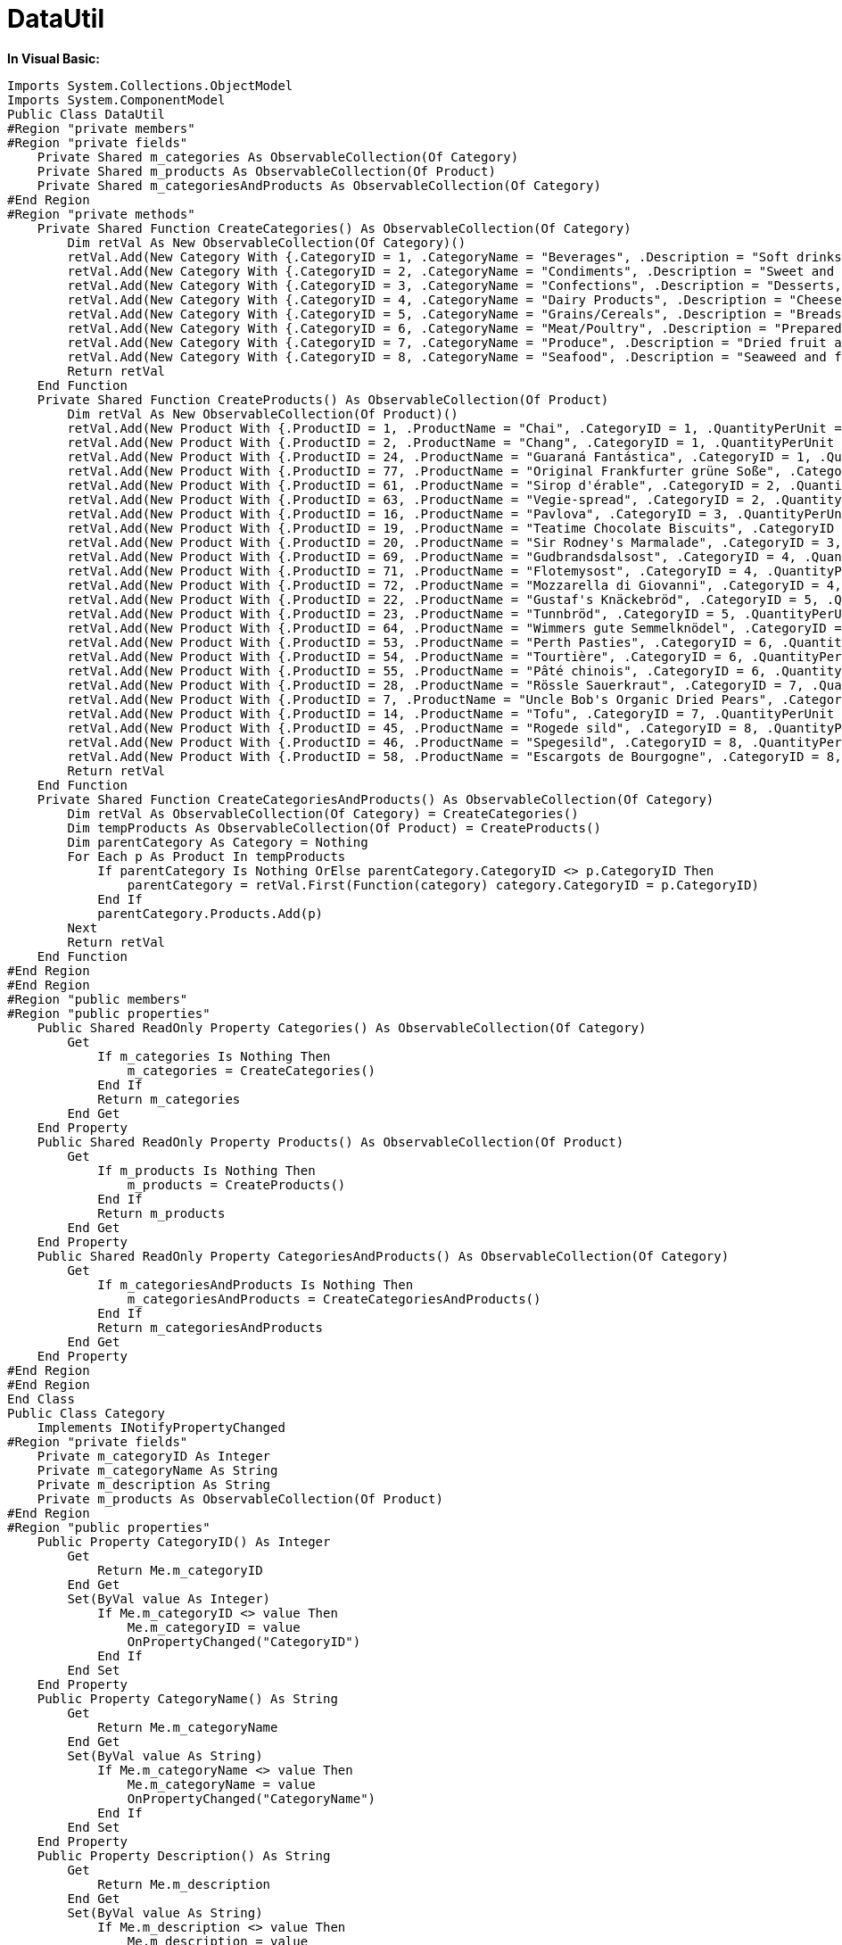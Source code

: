 ﻿////

|metadata|
{
    "name": "resources-datautil",
    "controlName": [],
    "tags": ["Data Presentation"],
    "guid": "{C7453376-5962-44E5-B039-91D2674A0BB9}",  
    "buildFlags": [],
    "createdOn": "2016-05-25T18:21:53.2300098Z"
}
|metadata|
////

= DataUtil

*In Visual Basic:*

----
Imports System.Collections.ObjectModel
Imports System.ComponentModel
Public Class DataUtil
#Region "private members"
#Region "private fields"
    Private Shared m_categories As ObservableCollection(Of Category)
    Private Shared m_products As ObservableCollection(Of Product)
    Private Shared m_categoriesAndProducts As ObservableCollection(Of Category)
#End Region
#Region "private methods"
    Private Shared Function CreateCategories() As ObservableCollection(Of Category)
        Dim retVal As New ObservableCollection(Of Category)()
        retVal.Add(New Category With {.CategoryID = 1, .CategoryName = "Beverages", .Description = "Soft drinks, coffees, teas, beers, and ales"})
        retVal.Add(New Category With {.CategoryID = 2, .CategoryName = "Condiments", .Description = "Sweet and savory sauces, relishes, spreads, and seasonings"})
        retVal.Add(New Category With {.CategoryID = 3, .CategoryName = "Confections", .Description = "Desserts, candies, and sweet breads"})
        retVal.Add(New Category With {.CategoryID = 4, .CategoryName = "Dairy Products", .Description = "Cheeses"})
        retVal.Add(New Category With {.CategoryID = 5, .CategoryName = "Grains/Cereals", .Description = "Breads, crackers, pasta, and cereal"})
        retVal.Add(New Category With {.CategoryID = 6, .CategoryName = "Meat/Poultry", .Description = "Prepared meats"})
        retVal.Add(New Category With {.CategoryID = 7, .CategoryName = "Produce", .Description = "Dried fruit and bean curd"})
        retVal.Add(New Category With {.CategoryID = 8, .CategoryName = "Seafood", .Description = "Seaweed and fish"})
        Return retVal
    End Function
    Private Shared Function CreateProducts() As ObservableCollection(Of Product)
        Dim retVal As New ObservableCollection(Of Product)()
        retVal.Add(New Product With {.ProductID = 1, .ProductName = "Chai", .CategoryID = 1, .QuantityPerUnit = "10 boxes x 20 bags", .UnitPrice = 18D, .UnitsInStock = 39, .UnitsOnOrder = 0, .ReorderLevel = 10, .Discontinued = False})
        retVal.Add(New Product With {.ProductID = 2, .ProductName = "Chang", .CategoryID = 1, .QuantityPerUnit = "24 - 12 oz bottles", .UnitPrice = 19D, .UnitsInStock = 17, .UnitsOnOrder = 40, .ReorderLevel = 25, .Discontinued = False})
        retVal.Add(New Product With {.ProductID = 24, .ProductName = "Guaraná Fantástica", .CategoryID = 1, .QuantityPerUnit = "12 - 355 ml cans", .UnitPrice = 4.5D, .UnitsInStock = 20, .UnitsOnOrder = 0, .ReorderLevel = 0, .Discontinued = True})
        retVal.Add(New Product With {.ProductID = 77, .ProductName = "Original Frankfurter grüne Soße", .CategoryID = 2, .QuantityPerUnit = "12 boxes", .UnitPrice = 13D, .UnitsInStock = 32, .UnitsOnOrder = 0, .ReorderLevel = 15, .Discontinued = False})
        retVal.Add(New Product With {.ProductID = 61, .ProductName = "Sirop d'érable", .CategoryID = 2, .QuantityPerUnit = "24 - 500 ml bottles", .UnitPrice = 28.5D, .UnitsInStock = 113, .UnitsOnOrder = 0, .ReorderLevel = 25, .Discontinued = False})
        retVal.Add(New Product With {.ProductID = 63, .ProductName = "Vegie-spread", .CategoryID = 2, .QuantityPerUnit = "15 - 625 g jars", .UnitPrice = 43.9D, .UnitsInStock = 24, .UnitsOnOrder = 0, .ReorderLevel = 5, .Discontinued = False})
        retVal.Add(New Product With {.ProductID = 16, .ProductName = "Pavlova", .CategoryID = 3, .QuantityPerUnit = "32 - 500 g boxes", .UnitPrice = 17.45D, .UnitsInStock = 29, .UnitsOnOrder = 0, .ReorderLevel = 10, .Discontinued = False})
        retVal.Add(New Product With {.ProductID = 19, .ProductName = "Teatime Chocolate Biscuits", .CategoryID = 3, .QuantityPerUnit = "10 boxes x 12 pieces", .UnitPrice = 9.2D, .UnitsInStock = 25, .UnitsOnOrder = 0, .ReorderLevel = 5, .Discontinued = False})
        retVal.Add(New Product With {.ProductID = 20, .ProductName = "Sir Rodney's Marmalade", .CategoryID = 3, .QuantityPerUnit = "30 gift boxes", .UnitPrice = 81D, .UnitsInStock = 40, .UnitsOnOrder = 0, .ReorderLevel = 0, .Discontinued = False})
        retVal.Add(New Product With {.ProductID = 69, .ProductName = "Gudbrandsdalsost", .CategoryID = 4, .QuantityPerUnit = "10 kg pkg.", .UnitPrice = 36D, .UnitsInStock = 26, .UnitsOnOrder = 0, .ReorderLevel = 15, .Discontinued = False})
        retVal.Add(New Product With {.ProductID = 71, .ProductName = "Flotemysost", .CategoryID = 4, .QuantityPerUnit = "10 - 500 g pkgs.", .UnitPrice = 21.5D, .UnitsInStock = 26, .UnitsOnOrder = 0, .ReorderLevel = 0, .Discontinued = False})
        retVal.Add(New Product With {.ProductID = 72, .ProductName = "Mozzarella di Giovanni", .CategoryID = 4, .QuantityPerUnit = "24 - 200 g pkgs.", .UnitPrice = 34.8D, .UnitsInStock = 14, .UnitsOnOrder = 0, .ReorderLevel = 0, .Discontinued = False})
        retVal.Add(New Product With {.ProductID = 22, .ProductName = "Gustaf's Knäckebröd", .CategoryID = 5, .QuantityPerUnit = "24 - 500 g pkgs.", .UnitPrice = 21D, .UnitsInStock = 104, .UnitsOnOrder = 0, .ReorderLevel = 25, .Discontinued = False})
        retVal.Add(New Product With {.ProductID = 23, .ProductName = "Tunnbröd", .CategoryID = 5, .QuantityPerUnit = "12 - 250 g pkgs.", .UnitPrice = 9D, .UnitsInStock = 61, .UnitsOnOrder = 0, .ReorderLevel = 25, .Discontinued = False})
        retVal.Add(New Product With {.ProductID = 64, .ProductName = "Wimmers gute Semmelknödel", .CategoryID = 5, .QuantityPerUnit = "20 bags x 4 pieces", .UnitPrice = 33.25D, .UnitsInStock = 22, .UnitsOnOrder = 80, .ReorderLevel = 30, .Discontinued = False})
        retVal.Add(New Product With {.ProductID = 53, .ProductName = "Perth Pasties", .CategoryID = 6, .QuantityPerUnit = "48 pieces", .UnitPrice = 32.8D, .UnitsInStock = 0, .UnitsOnOrder = 0, .ReorderLevel = 0, .Discontinued = True})
        retVal.Add(New Product With {.ProductID = 54, .ProductName = "Tourtière", .CategoryID = 6, .QuantityPerUnit = "16 pies", .UnitPrice = 7.45D, .UnitsInStock = 21, .UnitsOnOrder = 0, .ReorderLevel = 10, .Discontinued = False})
        retVal.Add(New Product With {.ProductID = 55, .ProductName = "Pâté chinois", .CategoryID = 6, .QuantityPerUnit = "24 boxes x 2 pies", .UnitPrice = 24D, .UnitsInStock = 115, .UnitsOnOrder = 0, .ReorderLevel = 20, .Discontinued = False})
        retVal.Add(New Product With {.ProductID = 28, .ProductName = "Rössle Sauerkraut", .CategoryID = 7, .QuantityPerUnit = "25 - 825 g cans", .UnitPrice = 45.6D, .UnitsInStock = 26, .UnitsOnOrder = 0, .ReorderLevel = 0, .Discontinued = True})
        retVal.Add(New Product With {.ProductID = 7, .ProductName = "Uncle Bob's Organic Dried Pears", .CategoryID = 7, .QuantityPerUnit = "12 - 1 lb pkgs.", .UnitPrice = 30D, .UnitsInStock = 15, .UnitsOnOrder = 0, .ReorderLevel = 10, .Discontinued = False})
        retVal.Add(New Product With {.ProductID = 14, .ProductName = "Tofu", .CategoryID = 7, .QuantityPerUnit = "40 - 100 g pkgs.", .UnitPrice = 23.25D, .UnitsInStock = 35, .UnitsOnOrder = 0, .ReorderLevel = 0, .Discontinued = False})
        retVal.Add(New Product With {.ProductID = 45, .ProductName = "Rogede sild", .CategoryID = 8, .QuantityPerUnit = "1k pkg.", .UnitPrice = 9.5D, .UnitsInStock = 5, .UnitsOnOrder = 70, .ReorderLevel = 15, .Discontinued = False})
        retVal.Add(New Product With {.ProductID = 46, .ProductName = "Spegesild", .CategoryID = 8, .QuantityPerUnit = "4 - 450 g glasses", .UnitPrice = 12D, .UnitsInStock = 95, .UnitsOnOrder = 0, .ReorderLevel = 0, .Discontinued = False})
        retVal.Add(New Product With {.ProductID = 58, .ProductName = "Escargots de Bourgogne", .CategoryID = 8, .QuantityPerUnit = "24 pieces", .UnitPrice = 13.25D, .UnitsInStock = 62, .UnitsOnOrder = 0, .ReorderLevel = 20, .Discontinued = False})
        Return retVal
    End Function
    Private Shared Function CreateCategoriesAndProducts() As ObservableCollection(Of Category)
        Dim retVal As ObservableCollection(Of Category) = CreateCategories()
        Dim tempProducts As ObservableCollection(Of Product) = CreateProducts()
        Dim parentCategory As Category = Nothing
        For Each p As Product In tempProducts
            If parentCategory Is Nothing OrElse parentCategory.CategoryID <> p.CategoryID Then
                parentCategory = retVal.First(Function(category) category.CategoryID = p.CategoryID)
            End If
            parentCategory.Products.Add(p)
        Next
        Return retVal
    End Function
#End Region
#End Region
#Region "public members"
#Region "public properties"
    Public Shared ReadOnly Property Categories() As ObservableCollection(Of Category)
        Get
            If m_categories Is Nothing Then
                m_categories = CreateCategories()
            End If
            Return m_categories
        End Get
    End Property
    Public Shared ReadOnly Property Products() As ObservableCollection(Of Product)
        Get
            If m_products Is Nothing Then
                m_products = CreateProducts()
            End If
            Return m_products
        End Get
    End Property
    Public Shared ReadOnly Property CategoriesAndProducts() As ObservableCollection(Of Category)
        Get
            If m_categoriesAndProducts Is Nothing Then
                m_categoriesAndProducts = CreateCategoriesAndProducts()
            End If
            Return m_categoriesAndProducts
        End Get
    End Property
#End Region
#End Region
End Class
Public Class Category
    Implements INotifyPropertyChanged
#Region "private fields"
    Private m_categoryID As Integer
    Private m_categoryName As String
    Private m_description As String
    Private m_products As ObservableCollection(Of Product)
#End Region
#Region "public properties"
    Public Property CategoryID() As Integer
        Get
            Return Me.m_categoryID
        End Get
        Set(ByVal value As Integer)
            If Me.m_categoryID <> value Then
                Me.m_categoryID = value
                OnPropertyChanged("CategoryID")
            End If
        End Set
    End Property
    Public Property CategoryName() As String
        Get
            Return Me.m_categoryName
        End Get
        Set(ByVal value As String)
            If Me.m_categoryName <> value Then
                Me.m_categoryName = value
                OnPropertyChanged("CategoryName")
            End If
        End Set
    End Property
    Public Property Description() As String
        Get
            Return Me.m_description
        End Get
        Set(ByVal value As String)
            If Me.m_description <> value Then
                Me.m_description = value
                OnPropertyChanged("Description")
            End If
        End Set
    End Property
    Public ReadOnly Property Products() As ObservableCollection(Of Product)
        Get
            If m_products Is Nothing Then
                m_products = New ObservableCollection(Of Product)()
            End If
            Return Me.m_products
        End Get
    End Property
#End Region
#Region "INotifyPropertyChanged Members"
    Public Event PropertyChanged(ByVal sender As Object, ByVal e As PropertyChangedEventArgs) Implements INotifyPropertyChanged.PropertyChanged
    Protected Overridable Sub OnPropertyChanged(ByVal propertyName As String)
        RaiseEvent PropertyChanged(Me, New PropertyChangedEventArgs(propertyName))
    End Sub
#End Region
End Class
Public Class Product
    Implements INotifyPropertyChanged
#Region "INotifyPropertyChanged Members"
    Public Event PropertyChanged(ByVal sender As Object, ByVal e As PropertyChangedEventArgs) Implements INotifyPropertyChanged.PropertyChanged
    Protected Overridable Sub OnPropertyChanged(ByVal propertyName As String)
        RaiseEvent PropertyChanged(Me, New PropertyChangedEventArgs(propertyName))
    End Sub
#End Region
#Region "private members"
    Private m_productID As Integer
    Private m_productName As String
    Private m_categoryID As Integer
    Private m_quantityPerUnit As String
    Private m_unitPrice As Decimal
    Private m_unitsInStock As Integer
    Private m_unitsOnOrder As Integer
    Private m_reorderLevel As Integer
    Private m_discontinued As Boolean
#End Region
#Region "public properties"
    Public Property ProductID() As Integer
        Get
            Return Me.m_productID
        End Get
        Set(ByVal value As Integer)
            If Me.m_productID <> value Then
                Me.m_productID = value
                OnPropertyChanged("ProductID")
            End If
        End Set
    End Property
    Public Property ProductName() As String
        Get
            Return Me.m_productName
        End Get
        Set(ByVal value As String)
            If Me.m_productName <> value Then
                Me.m_productName = value
                OnPropertyChanged("ProductName")
            End If
        End Set
    End Property
    Public Property CategoryID() As Integer
        Get
            Return Me.m_categoryID
        End Get
        Set(ByVal value As Integer)
            If Me.m_categoryID <> value Then
                Me.m_categoryID = value
                OnPropertyChanged("CategoryID")
            End If
        End Set
    End Property
    Public Property QuantityPerUnit() As String
        Get
            Return Me.m_quantityPerUnit
        End Get
        Set(ByVal value As String)
            If Me.m_quantityPerUnit <> value Then
                Me.m_quantityPerUnit = value
                OnPropertyChanged("QuantityPerUnit")
            End If
        End Set
    End Property
    Public Property UnitPrice() As Decimal
        Get
            Return Me.m_unitPrice
        End Get
        Set(ByVal value As Decimal)
            If value < 0 Then
                Throw New Exception("Negative numbers are not allowed")
            End If
            Me.m_unitPrice = value
            OnPropertyChanged("UnitPrice")
        End Set
    End Property
    Public Property UnitsInStock() As Integer
        Get
            Return Me.m_unitsInStock
        End Get
        Set(ByVal value As Integer)
            If value < 0 Then
                Throw New Exception("Negative numbers are not allowed")
            End If
            Me.m_unitsInStock = value
            OnPropertyChanged("UnitsInStock")
        End Set
    End Property
    Public Property UnitsOnOrder() As Integer
        Get
            Return Me.m_unitsOnOrder
        End Get
        Set(ByVal value As Integer)
            If Me.m_unitsOnOrder <> value Then
                Me.m_unitsOnOrder = value
                OnPropertyChanged("UnitsOnOrder")
            End If
        End Set
    End Property
    Public Property ReorderLevel() As Integer
        Get
            Return Me.m_reorderLevel
        End Get
        Set(ByVal value As Integer)
            If Me.m_reorderLevel <> value Then
                Me.m_reorderLevel = value
                OnPropertyChanged("ReorderLevel")
            End If
        End Set
    End Property
    Public Property Discontinued() As Boolean
        Get
            Return Me.m_discontinued
        End Get
        Set(ByVal value As Boolean)
            If Me.m_discontinued <> value Then
                Me.m_discontinued = value
                OnPropertyChanged("Discontinued")
            End If
        End Set
    End Property
#End Region
End Class
----

*In C#:*

----
using System.Collections.ObjectModel;
using System.ComponentModel;
using System.Linq;
using System;
namespace IGDocumentation
{
    public class DataUtil
    {
        #region private members
        #region private fields
        private static ObservableCollection<Category> categories;
        private static ObservableCollection<Product> products;
        private static ObservableCollection<Category> categoriesAndProducts;
        #endregion
        #region private methods
        private static ObservableCollection<Category> CreateCategories()
        {
            return new ObservableCollection<Category>
            {
                new Category 
                {
                    CategoryID = 1, 
                    CategoryName = "Beverages", 
                    Description = "Soft drinks, coffees, teas, beers, and ales"
                },
                new Category 
                {
                    CategoryID = 2, 
                    CategoryName = "Condiments", 
                    Description = "Sweet and savory sauces, relishes, spreads, and seasonings"
                },
                new Category
                {
                    CategoryID = 3,
                    CategoryName = "Confections",
                    Description = "Desserts, candies, and sweet breads",
                },
                new Category
                {
                    CategoryID = 4,
                    CategoryName = "Dairy Product",
                    Description = "Cheeses",
                },
                new Category
                {
                    CategoryID = 5,
                    CategoryName = "Grains/Cereals",
                    Description = "Breads, crackers, pasta, and cereal",
                },
                new Category
                {
                    CategoryID = 6,
                    CategoryName = "Meat/Poultry",
                    Description = "Prepared meats",
                },
                new Category
                {
                    CategoryID = 7,
                    CategoryName = "Produce",
                    Description = "Dried fruit and bean curd",
                },
                new Category
                {
                    CategoryID = 8,
                    CategoryName = "Seafood",
                    Description = "Seaweed and fish",
                }
            };
        }
        private static ObservableCollection<Product> CreateProducts()
        {
            return new ObservableCollection<Product>
            {
                new Product
                {
                    ProductID = 1,
                    ProductName = "Chai",
                    CategoryID = 1,
                    QuantityPerUnit = "10 boxes x 20 bags",
                    UnitPrice = 18.0000m,
                    UnitsInStock = 39,
                    UnitsOnOrder = 0,
                    ReorderLevel = 10,
                    Discontinued = false
                },
                new Product
                {
                    ProductID = 2,
                    ProductName = "Chang",
                    CategoryID = 1,
                    QuantityPerUnit = "24 - 12 oz bottles",
                    UnitPrice = 19.0000m,
                    UnitsInStock = 17,
                    UnitsOnOrder = 40,
                    ReorderLevel = 25,
                    Discontinued = false
                },
                new Product
                {
                    ProductID = 24,
                    ProductName = "Guaraná Fantástica",
                    CategoryID = 1,
                    QuantityPerUnit = "12 - 355 ml cans",
                    UnitPrice = 4.5000m,
                    UnitsInStock = 20,
                    UnitsOnOrder = 0,
                    ReorderLevel = 0,
                    Discontinued = true
                },
                new Product
                {
                    ProductID = 77,
                    ProductName = "Original Frankfurter grüne Soße",
                    CategoryID = 2,
                    QuantityPerUnit = "12 boxes",
                    UnitPrice = 13.0000m,
                    UnitsInStock = 32,
                    UnitsOnOrder = 0,
                    ReorderLevel = 15,
                    Discontinued = false
                },
                new Product
                {
                    ProductID = 61,
                    ProductName = "Sirop d'érable",
                    CategoryID = 2,
                    QuantityPerUnit = "24 - 500 ml bottles",
                    UnitPrice = 28.5000m,
                    UnitsInStock = 113,
                    UnitsOnOrder = 0,
                    ReorderLevel = 25,
                    Discontinued = false
                },
                new Product
                {
                    ProductID = 63,
                    ProductName = "Vegie-spread",
                    CategoryID = 2,
                    QuantityPerUnit = "15 - 625 g jars",
                    UnitPrice = 43.9000m,
                    UnitsInStock = 24,
                    UnitsOnOrder = 0,
                    ReorderLevel = 5,
                    Discontinued = false
                },
                new Product
                {
                    ProductID = 16,
                    ProductName = "Pavlova",
                    CategoryID = 3,
                    QuantityPerUnit = "32 - 500 g boxes",
                    UnitPrice = 17.4500m,
                    UnitsInStock = 29,
                    UnitsOnOrder = 0,
                    ReorderLevel = 10,
                    Discontinued = false
                },
                new Product
                {
                    ProductID = 19,
                    ProductName = "Teatime Chocolate Biscuits",
                    CategoryID = 3,
                    QuantityPerUnit = "10 boxes x 12 pieces",
                    UnitPrice = 9.2000m,
                    UnitsInStock = 25,
                    UnitsOnOrder = 0,
                    ReorderLevel = 5,
                    Discontinued = false
                },
                new Product
                {
                    ProductID = 20,
                    ProductName = "Sir Rodney's Marmalade",
                    CategoryID = 3,
                    QuantityPerUnit = "30 gift boxes",
                    UnitPrice = 81.0000m,
                    UnitsInStock = 40,
                    UnitsOnOrder = 0,
                    ReorderLevel = 0,
                    Discontinued = false
                },
                new Product
                {
                    ProductID = 69,
                    ProductName = "Gudbrandsdalsost",
                    CategoryID = 4,
                    QuantityPerUnit = "10 kg pkg.",
                    UnitPrice = 36.0000m,
                    UnitsInStock = 26,
                    UnitsOnOrder = 0,
                    ReorderLevel = 15,
                    Discontinued = false
                },
                new Product
                {
                    ProductID = 71,
                    ProductName = "Flotemysost",
                    CategoryID = 4,
                    QuantityPerUnit = "10 - 500 g pkgs.",
                    UnitPrice = 21.5000m,
                    UnitsInStock = 26,
                    UnitsOnOrder = 0,
                    ReorderLevel = 0,
                    Discontinued = false
                },
                new Product
                {
                    ProductID = 72,
                    ProductName = "Mozzarella di Giovanni",
                    CategoryID = 4,
                    QuantityPerUnit = "24 - 200 g pkgs.",
                    UnitPrice = 34.8000m,
                    UnitsInStock = 14,
                    UnitsOnOrder = 0,
                    ReorderLevel = 0,
                    Discontinued = false
                },
                new Product
                {
                    ProductID = 22,
                    ProductName = "Gustaf's Knäckebröd",
                    CategoryID = 5,
                    QuantityPerUnit = "24 - 500 g pkgs.",
                    UnitPrice = 21.0000m,
                    UnitsInStock = 104,
                    UnitsOnOrder = 0,
                    ReorderLevel = 25,
                    Discontinued = false
                },
                new Product
                {
                    ProductID = 23,
                    ProductName = "Tunnbröd",
                    CategoryID = 5,
                    QuantityPerUnit = "12 - 250 g pkgs.",
                    UnitPrice = 9.0000m,
                    UnitsInStock = 61,
                    UnitsOnOrder = 0,
                    ReorderLevel = 25,
                    Discontinued = false
                },
                new Product
                {
                    ProductID = 53,
                    ProductName = "Perth Pasties",
                    CategoryID = 6,
                    QuantityPerUnit = "48 pieces",
                    UnitPrice = 32.8000m,
                    UnitsInStock = 0,
                    UnitsOnOrder = 0,
                    ReorderLevel = 0,
                    Discontinued = true
                },
                new Product
                {
                    ProductID = 54,
                    ProductName = "Tourtière",
                    CategoryID = 6,
                    QuantityPerUnit = "16 pies",
                    UnitPrice = 7.4500m,
                    UnitsInStock = 21,
                    UnitsOnOrder = 0,
                    ReorderLevel = 10,
                    Discontinued = false
                },
                new Product
                {
                    ProductID = 55,
                    ProductName = "Pâté chinois",
                    CategoryID = 6,
                    QuantityPerUnit = "24 boxes x 2 pies",
                    UnitPrice = 24.0000m,
                    UnitsInStock = 115,
                    UnitsOnOrder = 0,
                    ReorderLevel = 20,
                    Discontinued = false
                },
                new Product
                {
                    ProductID = 28,
                    ProductName = "Rössle Sauerkraut",
                    CategoryID = 7,
                    QuantityPerUnit = "25 - 825 g cans",
                    UnitPrice = 45.6000m,
                    UnitsInStock = 26,
                    UnitsOnOrder = 0,
                    ReorderLevel = 0,
                    Discontinued = true
                },
                new Product
                {
                    ProductID = 7,
                    ProductName = "Uncle Bob's Organic Dried Pears",
                    CategoryID = 7,
                    QuantityPerUnit = "12 - 1 lb pkgs.",
                    UnitPrice = 30.0000m,
                    UnitsInStock = 15,
                    UnitsOnOrder = 0,
                    ReorderLevel = 10,
                    Discontinued = false
                },
                new Product
                {
                    ProductID = 14,
                    ProductName = "Tofu",
                    CategoryID = 7,
                    QuantityPerUnit = "40 - 100 g pkgs.",
                    UnitPrice = 23.2500m,
                    UnitsInStock = 35,
                    UnitsOnOrder = 0,
                    ReorderLevel = 0,
                    Discontinued = false
                },
                new Product
                {
                    ProductID = 45,
                    ProductName = "Rogede sild",
                    CategoryID = 8,
                    QuantityPerUnit = "1k pkg.",
                    UnitPrice = 9.5000m,
                    UnitsInStock = 5,
                    UnitsOnOrder = 70,
                    ReorderLevel = 15,
                    Discontinued = false
                },
                new Product
                {
                    ProductID = 46,
                    ProductName = "Spegesild",
                    CategoryID = 8,
                    QuantityPerUnit = "4 - 450 g glasses",
                    UnitPrice = 12.0000m,
                    UnitsInStock = 95,
                    UnitsOnOrder = 0,
                    ReorderLevel = 0,
                    Discontinued = false
                },
                new Product
                {
                    ProductID = 58,
                    ProductName = "Escargots de Bourgogne",
                    CategoryID = 8,
                    QuantityPerUnit = "24 pieces",
                    UnitPrice = 13.2500m,
                    UnitsInStock = 62,
                    UnitsOnOrder = 0,
                    ReorderLevel = 20,
                    Discontinued = false
                }
            };
        }
        private static ObservableCollection<Category> CreateCategoriesAndProducts()
        {
            ObservableCollection<Category> retVal = CreateCategories();
            ObservableCollection<Product> tempProducts = CreateProducts();
            Category parentCategory = null;
            foreach (Product p in tempProducts)
            {
                if (parentCategory == null || parentCategory.CategoryID != p.CategoryID)
                {
                    parentCategory = retVal.First<Category>(category => category.CategoryID == p.CategoryID);
                }
                parentCategory.Products.Add(p);
            }
            return retVal;
        }
        #endregion
        #endregion
        #region public members
        #region public properties
        public static ObservableCollection<Category> Categories
        {
            get
            {
                if (categories == null)
                    categories = CreateCategories();
                return categories;
            }
        }
        public static ObservableCollection<Product> Products
        {
            get
            {
                if (products == null)
                    products = CreateProducts();
                return products;
            }
        }
        public static ObservableCollection<Category> CategoriesAndProducts
        {
            get
            {
                if (categoriesAndProducts == null)
                    categoriesAndProducts = CreateCategoriesAndProducts();
                return categoriesAndProducts;
            }
        }
        #endregion
        #endregion
    }
    public class Category : INotifyPropertyChanged
    {
        #region private fields
        private int categoryID;
        private string categoryName;
        private string description;
        private ObservableCollection<Product> products;
        #endregion
        #region public properties
        public int CategoryID
        {
            get
            {
                return this.categoryID;
            }
            set
            {
                if (this.categoryID != value)
                {
                    this.categoryID = value;
                    OnPropertyChanged("CategoryID");
                }
            }
        }
        public string CategoryName
        {
            get
            {
                return this.categoryName;
            }
            set
            {
                if (this.categoryName != value)
                {
                    this.categoryName = value;
                    OnPropertyChanged("CategoryName");
                }
            }
        }
        public string Description
        {
            get
            {
                return this.description;
            }
            set
            {
                if (this.description != value)
                {
                    this.description = value;
                    OnPropertyChanged("Description");
                }
            }
        }
        public ObservableCollection<Product> Products
        {
            get
            {
                if (products == null)
                {
                    products = new ObservableCollection<Product>();
                }
                return this.products;
            }
        }
        #endregion
        #region INotifyPropertyChanged Members
        public event PropertyChangedEventHandler PropertyChanged;
        protected virtual void OnPropertyChanged(string propertyName)
        {
            if (PropertyChanged != null)
            {
                PropertyChanged(this, new PropertyChangedEventArgs(propertyName));
            }
        }
        #endregion
    }
    public class Product : INotifyPropertyChanged
    {
        #region INotifyPropertyChanged Members
        public event PropertyChangedEventHandler PropertyChanged;
        protected virtual void OnPropertyChanged(string propertyName)
        {
            if (PropertyChanged != null)
            {
                PropertyChanged(this, new PropertyChangedEventArgs(propertyName));
            }
        }
        #endregion
        #region private members
        private int productID;
        private string productName;
        private int categoryID;
        private string quantityPerUnit;
        private decimal unitPrice;
        private int unitsInStock;
        private int unitsOnOrder;
        private int reorderLevel;
        private bool discontinued;
        #endregion
        #region public properties
        public int ProductID
        {
            get
            {
                return this.productID;
            }
            set
            {
                if (this.productID != value)
                {
                    this.productID = value;
                    OnPropertyChanged("ProductID");
                }
            }
        }
        public string ProductName
        {
            get
            {
                return this.productName;
            }
            set
            {
                if (this.productName != value)
                {
                    this.productName = value;
                    OnPropertyChanged("ProductName");
                }
            }
        }
        public int CategoryID
        {
            get
            {
                return this.categoryID;
            }
            set
            {
                if (this.categoryID != value)
                {
                    this.categoryID = value;
                    OnPropertyChanged("CategoryID");
                }
            }
        }
        public string QuantityPerUnit
        {
            get
            {
                return this.quantityPerUnit;
            }
            set
            {
                if (this.quantityPerUnit != value)
                {
                    this.quantityPerUnit = value;
                    OnPropertyChanged("QuantityPerUnit");
                }
            }
        }
        public decimal UnitPrice
        {
            get
            {
                return this.unitPrice;
            }
            set
            {
                if (value < 0)
                    throw new Exception("Negative numbers are not allowed.");
                this.unitPrice = value;
                OnPropertyChanged("UnitPrice");
            }
        }
        public int UnitsInStock
        {
            get
            {
                return this.unitsInStock;
            }
            set
            {
                if (value < 0)
                    throw new Exception("Negative numbers are not allowed.");
                    this.unitsInStock = value;
                    OnPropertyChanged("UnitsInStock");
            }
        }
        public int UnitsOnOrder
        {
            get
            {
                return this.unitsOnOrder;
            }
            set
            {
                if (this.unitsOnOrder != value)
                {
                    this.unitsOnOrder = value;
                    OnPropertyChanged("UnitsOnOrder");
                }
            }
        }
        public int ReorderLevel
        {
            get
            {
                return this.reorderLevel;
            }
            set
            {
                if (this.reorderLevel != value)
                {
                    this.reorderLevel = value;
                    OnPropertyChanged("ReorderLevel");
                }
            }
        }
        public bool Discontinued
        {
            get
            {
                return this.discontinued;
            }
            set
            {
                if (this.discontinued != value)
                {
                    this.discontinued = value;
                    OnPropertyChanged("Discontinued");
                }
            }
        }
        #endregion
    }
}
----